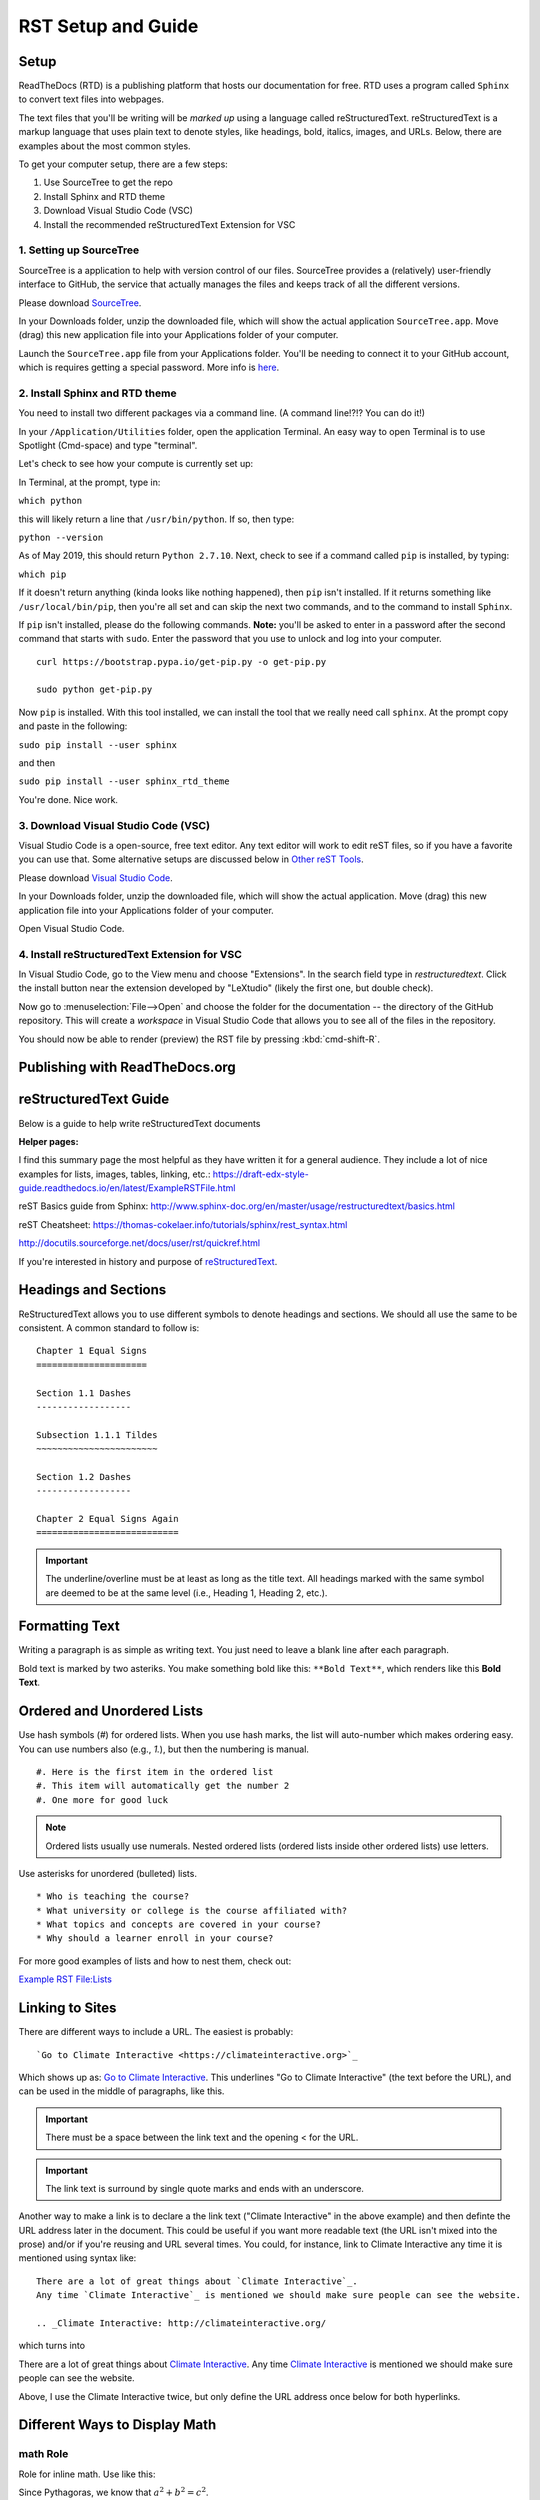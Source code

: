.. Testing area for RST related tests
   This is a comment that won't be seen.  Comments and the following lines need to be
   idented the same, without a blank line.

.. Below is a "title" section because it has '=' above and below it
   NOTE: you need a blank line between a comment and what follows

============================
RST Setup and Guide
============================

Setup
=======

ReadTheDocs (RTD) is a publishing platform that hosts our documentation for free. RTD uses a program called ``Sphinx`` to convert text files into webpages. 

The text files that you'll be writing will be *marked up* using a language called reStructuredText. reStructuredText is a markup language that uses plain text to denote styles, like headings, bold, italics, images, and URLs. Below, there are examples about the most common styles.

To get your computer setup, there are a few steps:

1. Use SourceTree to get the repo
2. Install Sphinx and RTD theme
3. Download Visual Studio Code (VSC)
4. Install the recommended reStructuredText Extension for VSC

1. Setting up SourceTree
-----------------------------

SourceTree is a application to help with version control of our files. SourceTree provides a (relatively) user-friendly interface to GitHub, the service that actually manages the files and keeps track of all the different versions.

Please download `SourceTree <https://www.sourcetreeapp.com>`_.

In your Downloads folder, unzip the downloaded file, which will show the actual application ``SourceTree.app``.  Move (drag) this new application file into your Applications folder of your computer.

Launch the ``SourceTree.app`` file from your Applications folder.  You'll be needing to connect it to your GitHub account, which is requires getting a special password. More info is `here <https://help.github.com/en/articles/creating-a-personal-access-token-for-the-command-line>`_.

2. Install Sphinx and RTD theme
-------------------------------------

You need to install two different packages via a command line. (A command line!?!?  You can do it!)

In your ``/Application/Utilities`` folder, open the application Terminal.  An easy way to open Terminal is to use Spotlight (Cmd-space) and type "terminal".

Let's check to see how your compute is currently set up:

In Terminal, at the prompt, type in:

``which python``

this will likely return a line that ``/usr/bin/python``.  If so, then type:

``python --version``

As of May 2019, this should return ``Python 2.7.10``.  Next, check to see if a command called ``pip`` is installed, by typing:

``which pip``

If it doesn't return anything (kinda looks like nothing happened), then ``pip`` isn't installed.  If it returns something like ``/usr/local/bin/pip``, then you're all set and can skip the next two commands, and to the command to install ``Sphinx``.

If ``pip`` isn't installed, please do the following commands.  **Note:** you'll be asked to enter in a password after the second command that starts with ``sudo``. Enter the password that you use to unlock and log into your computer.

::

  curl https://bootstrap.pypa.io/get-pip.py -o get-pip.py

  sudo python get-pip.py


Now ``pip`` is installed. With this tool installed, we can install the tool that we really need call ``sphinx``.
At the prompt copy and paste in the following:

``sudo pip install --user sphinx``

and then

``sudo pip install --user sphinx_rtd_theme``


.. Finally, we may
   export PATH=$PATH:.:/Users/travler/Library/Python/2.7/bin


You're done.  Nice work.


3. Download Visual Studio Code (VSC)
-----------------------------------------

Visual Studio Code is a open-source, free text editor.  Any text editor will work to edit reST files, so if you have a favorite you can use that.  Some alternative setups are discussed below in `Other reST Tools`_.

Please download `Visual Studio Code <https://code.visualstudio.com>`_.

In your Downloads folder, unzip the downloaded file, which will show the actual application.  Move (drag) this new application file into your Applications folder of your computer.

Open Visual Studio Code.


4. Install reStructuredText Extension for VSC
----------------------------------------------

In Visual Studio Code, go to the View menu and choose "Extensions".  In the search field type in `restructuredtext`.  Click the install button near the extension developed by "LeXtudio" (likely the first one, but double check).

Now go to :menuselection:`File-->Open` and choose the folder for the documentation -- the directory of the GitHub repository. This will create a `workspace` in Visual Studio Code that allows you to see all of the files in the repository. 

You should now be able to render (preview) the RST file by pressing :kbd:`cmd-shift-R`.


Publishing with ReadTheDocs.org
===============================







reStructuredText Guide
==============================

Below is a guide to help write reStructuredText documents 

**Helper pages:**


I find this summary page the most helpful as they have written it for a general audience. They include a lot of nice examples for lists, images, tables, linking, etc.:
https://draft-edx-style-guide.readthedocs.io/en/latest/ExampleRSTFile.html

reST Basics guide from Sphinx:
http://www.sphinx-doc.org/en/master/usage/restructuredtext/basics.html

reST Cheatsheet:
https://thomas-cokelaer.info/tutorials/sphinx/rest_syntax.html


http://docutils.sourceforge.net/docs/user/rst/quickref.html


If you're interested in history and purpose of `reStructuredText <http://docutils.sourceforge.net/docs/ref/rst/introduction.html>`_. 



.. This is a 'heading' because it  has symbols below it; Not a "title" because it isn't above it.

Headings and Sections
========================================

ReStructuredText allows you to use different symbols to denote headings and sections. We should all use the same to be consistent. A common standard to follow is:

::

  Chapter 1 Equal Signs
  =====================
  
  Section 1.1 Dashes
  ------------------
  
  Subsection 1.1.1 Tildes
  ~~~~~~~~~~~~~~~~~~~~~~~
  
  Section 1.2 Dashes
  ------------------
  
  Chapter 2 Equal Signs Again
  ===========================


.. important:: The underline/overline must be at least as long as the title text. All headings marked with the same symbol are deemed to be at the same level (i.e., Heading 1, Heading 2, etc.).


Formatting Text
====================

Writing a paragraph is as simple as writing text.  You just need to leave a blank line after each paragraph.

Bold text is marked by two asteriks.  You make something bold like this: ``**Bold Text**``, which renders like this **Bold Text**.



Ordered and Unordered Lists
===================================

Use hash symbols (`#`) for ordered lists. When you use hash marks, the list will auto-number which makes ordering easy. You can use numbers also (e.g., `1.`), but then the numbering is manual.

::

	#. Here is the first item in the ordered list
	#. This item will automatically get the number 2
	#. One more for good luck

.. note:: Ordered lists usually use numerals. Nested ordered lists (ordered lists inside other ordered lists) use letters.

Use asterisks for unordered (bulleted) lists.

::

	* Who is teaching the course?
	* What university or college is the course affiliated with?
	* What topics and concepts are covered in your course?
	* Why should a learner enroll in your course?


For more good examples of lists and how to nest them, check out:

`Example RST File:Lists <https://draft-edx-style-guide.readthedocs.io/en/latest/ExampleRSTFile.html#ordered-and-unordered-lists>`_



Linking to Sites
=======================

There are different ways to include a URL. The easiest is probably:

::

  `Go to Climate Interactive <https://climateinteractive.org>`_

Which shows up as: `Go to Climate Interactive <https://climateinteractive.org>`_. This underlines "Go to Climate Interactive" (the text before the URL), and can be used in the middle of paragraphs, like this.

.. important:: There must be a space between the link text and the opening \< for the URL.

.. important:: The link text is surround by single quote marks and ends with an underscore.

Another way to make a link is to declare a the link text ("Climate Interactive" in the above example) and then definte the URL address later in the document. This could be useful if you want more readable text (the URL isn't mixed into the prose) and/or if you're reusing and URL several times.  You could, for instance, link to Climate Interactive any time it is mentioned using syntax like:

::

  There are a lot of great things about `Climate Interactive`_. 
  Any time `Climate Interactive`_ is mentioned we should make sure people can see the website.

  .. _Climate Interactive: http://climateinteractive.org/

which turns into 

There are a lot of great things about `Climate Interactive`_. 
Any time `Climate Interactive`_ is mentioned we should make sure people can see the website.

.. _Climate Interactive: http://climateinteractive.org/



Above, I use the Climate Interactive twice, but only define the URL address once below for both hyperlinks.


Different Ways to Display Math
==============================

math Role
------------------------

Role for inline math. Use like this:

Since Pythagoras, we know that :math:`a^2 + b^2 = c^2`.


math directive
~~~~~~~~~~~~~~~~~~~~~~~~~~~~

Directive for displayed math (math that takes the whole line for itself).

The directive supports multiple equations, which should be separated by a blank line:

.. math::

   (a + b)^2 = a^2 + 2ab + b^2

   (a - b)^2 = a^2 - 2ab + b^2

Lorem ipsum dolor sit amet, consetetur sadipscing elitr, sed diam nonumy eirmod tempor invidunt ut labore et dolore magna aliquyam erat, sed diam voluptua.

Images
======

This is the minimum for showing an image, an image ``directive`` with a path to a file:

.. image:: images/IMG_0862.jpg

Another way to show and image is to specify more layout information, like width and justification details:

.. image:: images/IMG_0862.jpg
   :scale: 25
   :alt: the coolest dandelion blower ever
   :align: right

Lorem ipsum dolor sit amet, consetetur sadipscing elitr, sed diam nonumy eirmod tempor invidunt ut labore et dolore magna aliquyam erat, sed diam voluptua. At vero eos et accusam et justo duo dolores et ea rebum. Stet clita kasd gubergren, no sea takimata sanctus est Lorem ipsum dolor sit amet. Lorem ipsum dolor sit amet, consetetur sadipscing elitr, sed diam nonumy eirmod tempor invidunt ut labore et dolore magna aliquyam erat, sed diam voluptua. At vero eos et accusam et justo duo dolores et ea rebum. Stet clita kasd gubergren, no sea takimata sanctus est Lorem ipsum dolor sit amet. Lorem ipsum dolor sit amet.

Example code:

::

  .. image:: images/IMG_0862.jpg
     :width: 200
     :scale: 100
     :alt: the coolest dandelion blower ever
     :align: right


More info about images can be found here:
http://docutils.sourceforge.net/docs/ref/rst/directives.html#images


Substitutions
================

reST supports “substitutions” (ref), which are pieces of text and/or markup referred to in the text by `|name|`. They are defined like footnotes with explicit markup blocks, like this:

::

  .. |name| replace:: replacement *text*

or this:

::

  .. |caution| image:: warning.png
               :alt: Warning!


Table Demo
==========

**Grid table:**

+------------+------------+-----------+ 
| Header 1   | Header 2   | Header 3  | 
+============+============+===========+ 
| body row 1 | column 2   | column 3  | 
+------------+------------+-----------+ 
| body row 2 | Cells may span columns.| 
+------------+------------+-----------+ 
| body row 3 | Cells may  | - Cells   | 
+------------+ span rows. | - contain | 
| body row 4 |            | - blocks. | 
+------------+------------+-----------+

**Simple table:**

=====  =====  ====== 
   Inputs     Output 
------------  ------ 
  A      B    A or B 
=====  =====  ====== 
False  False  False 
True   False  True 
False  True   True 
True   True   True 
=====  =====  ======



List Demo
==========

Lorem ipsum dolor sit amet, consetetur sadipscing elitr, sed diam nonumy eirmod tempor invidunt ut labore et dolore magna aliquyam erat, sed diam voluptua.

* Here is a list.  It is important to have listed items. I don't know why it is bold and the bullet below isn't.
	1. we know this is importance because it has the number 1.
* another bulleted item


Definitions Demo
================

The formatting for Definitions is the word/phrase and the an indention on the immediately following line.

what
  Definition lists associate a term with 
  a definition. 

how to do it
  The term is a one-line phrase, and the 
  definition is one or more paragraphs or 
  body elements, indented relative to the 
  term. Blank lines are not allowed 
  between term and definition.


Other reST Tools
======================

Online editor with preview
--------------------------------

Below is an online tool that will render reStructuredText in a browser. The browser window contains a split view to the rst code is on left side with a preview on the right.   http://rst.ninjs.org

reStructuredText Preview independent of a text editor
----------------------------------------------------------

There are lots of good text editors out there. Visual Studio Code is nice, but some people may prefer other editors. Some of these other editors may not have the Extension support that VSC has, which allows it to render rst page as HTML.

`Marked 2 <https://itunes.apple.com/us/app/marked-2/id890031187?mt=12>`_ is a standalone application that can preview reStructuredText (and Markdown) while another app is editing the file. It can be used with any text editor. 

If you're doing lots of reST editing, this might be a good app to have installed, whether or not you're using VSC or another editor.

.. todo:: Document the Marked 2 setup procedure better.  How to get it working with rst2html.py as the processor.


.. code-block:: bash

    #!/bin/bash

    # Could $HOME be used here?
    RST2HTML="/Users/travler/Library/Python/2.7/bin/rst2html.py"

    # echo $MARKED_EXT  # for debugging
    if [ $MARKED_EXT = "rst" ]; then
      $RST2HTML /dev/stdin
    else
      echo "NOCUSTOM"
    fi

Lorem ipsum dolor sit amet, consetetur sadipscing elitr, sed diam nonumy eirmod tempor invidunt ut labore et dolore magna aliquyam erat, sed diam voluptua. At vero eos et accusam et justo duo dolores et ea rebum. Stet clita kasd gubergren, no sea takimata sanctus est Lorem ipsum dolor sit amet. Lorem ipsum dolor sit amet, consetetur sadipscing elitr, sed diam nonumy eirmod tempor invidunt ut labore et dolore magna aliquyam erat, sed diam voluptua.

